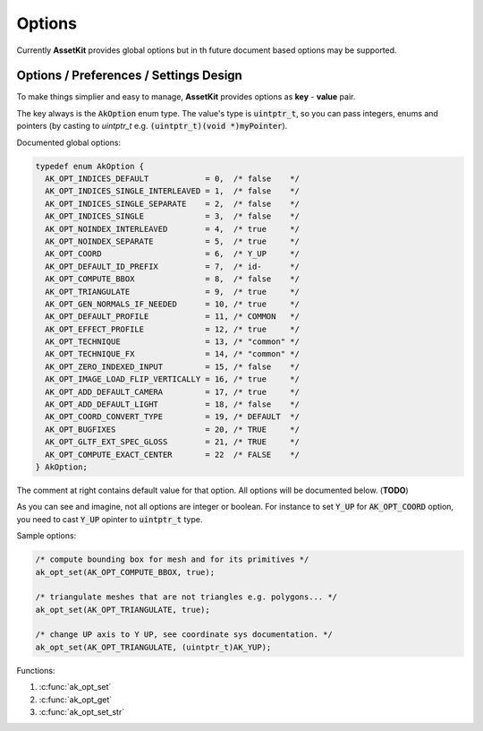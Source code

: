 .. default-domain:: C

Options
===============================================================================

Currently **AssetKit** provides global options but in th future document based 
options may be supported.

Options / Preferences / Settings Design
~~~~~~~~~~~~~~~~~~~~~~~~~~~~~~~~~~~~~~~~~~~~~~~~~~~~~~~~~~~~~~~~~~~~~~~~~~~~~~~~

To make things simplier and easy to manage, **AssetKit** provides options as 
**key** - **value** pair. 

The key always is the :code:`AkOption` enum type. 
The value's type is :code:`uintptr_t`, so you can pass integers, enums and pointers (by casting to `uintptr_t` e.g. :code:`(uintptr_t)(void *)myPointer`).

Documented global options:

.. code-block:: c

    typedef enum AkOption {
      AK_OPT_INDICES_DEFAULT            = 0,  /* false    */
      AK_OPT_INDICES_SINGLE_INTERLEAVED = 1,  /* false    */
      AK_OPT_INDICES_SINGLE_SEPARATE    = 2,  /* false    */
      AK_OPT_INDICES_SINGLE             = 3,  /* false    */
      AK_OPT_NOINDEX_INTERLEAVED        = 4,  /* true     */
      AK_OPT_NOINDEX_SEPARATE           = 5,  /* true     */
      AK_OPT_COORD                      = 6,  /* Y_UP     */
      AK_OPT_DEFAULT_ID_PREFIX          = 7,  /* id-      */
      AK_OPT_COMPUTE_BBOX               = 8,  /* false    */
      AK_OPT_TRIANGULATE                = 9,  /* true     */
      AK_OPT_GEN_NORMALS_IF_NEEDED      = 10, /* true     */
      AK_OPT_DEFAULT_PROFILE            = 11, /* COMMON   */
      AK_OPT_EFFECT_PROFILE             = 12, /* true     */
      AK_OPT_TECHNIQUE                  = 13, /* "common" */
      AK_OPT_TECHNIQUE_FX               = 14, /* "common" */
      AK_OPT_ZERO_INDEXED_INPUT         = 15, /* false    */
      AK_OPT_IMAGE_LOAD_FLIP_VERTICALLY = 16, /* true     */
      AK_OPT_ADD_DEFAULT_CAMERA         = 17, /* true     */
      AK_OPT_ADD_DEFAULT_LIGHT          = 18, /* false    */
      AK_OPT_COORD_CONVERT_TYPE         = 19, /* DEFAULT  */
      AK_OPT_BUGFIXES                   = 20, /* TRUE     */
      AK_OPT_GLTF_EXT_SPEC_GLOSS        = 21, /* TRUE     */
      AK_OPT_COMPUTE_EXACT_CENTER       = 22  /* FALSE    */
    } AkOption;

The comment at right contains default value for that option. 
All options will be documented below. (**TODO**)

As you can see and imagine, not all options are integer or boolean.
For instance to set :code:`Y_UP` for :code:`AK_OPT_COORD` option, you need to cast :code:`Y_UP` opinter to :code:`uintptr_t` type.

Sample options:

.. code-block:: c

    /* compute bounding box for mesh and for its primitives */
    ak_opt_set(AK_OPT_COMPUTE_BBOX, true);

    /* triangulate meshes that are not triangles e.g. polygons... */
    ak_opt_set(AK_OPT_TRIANGULATE, true);

    /* change UP axis to Y UP, see coordinate sys documentation. */
    ak_opt_set(AK_OPT_TRIANGULATE, (uintptr_t)AK_YUP);

Functions:

1. :c:func:`ak_opt_set`
#. :c:func:`ak_opt_get`
#. :c:func:`ak_opt_set_str`

.. c:function:: void ak_opt_set(AkOption option, uintptr_t value)

    Sets an option by key and value. Pass integers, booleans or pointers as value. 
    Value needs to be casted to **uintptr_t**. Pass only supported values for a key.

    Parameters:
      | *[in]* **option** option (see AkOption enum)
      | *[in]* **value**  option value

.. c:function:: uintptr_t ak_opt_get(AkOption option)

    Get value of option as **uintptr_t**. If the option is pointer than you need to cast it to pointer. 
    For instance :code:`(AkCoordSys *)ak_opt_get(AK_OPT_COORD)` or :code:`(void *)ak_opt_get(AK_OPT_COORD)`.
    If there are no warnings then you don't need to cast result to Boolean or Integers for Boolean/Integer options.
    For instance :code:`if (ak_opt_get(AK_OPT_TRIANGULATE)) ...`

    Parameters:
      | *[in]* **option** option (see AkOption enum)

.. c:function:: void ak_opt_set_str(AkOption option, const char *value)

    Similar to :c:func:`ak_opt_set` but it accepts null terminated string parameter 
    and it uses :c:func:`ak_strdup` to duplicate string to keep it. 
    Then it casts duplicated string to :code:`uintptr_t`, so you can get value anytime with :c:func:`ak_opt_get`.

    **NOTE:** When you set new value then the old value will be free-ed. 
    If you need to keep old value then you must duplicate it yourself.
    Otherwise memory leaks would occoured...

    Parameters:
      | *[in]* **option** option (see AkOption enum)
      | *[in]* **value**  option value as null-terminated string
